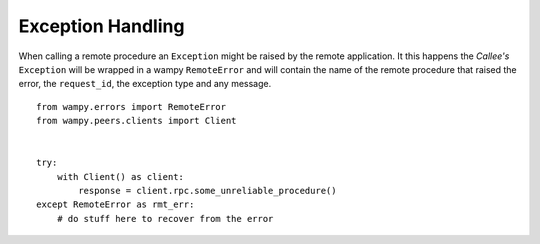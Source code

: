 Exception Handling
==================

When calling a remote procedure an ``Exception`` might be raised by the remote application. It this happens the *Callee's* ``Exception`` will be wrapped in a wampy ``RemoteError`` and will contain the name of the remote procedure that raised the error, the ``request_id``, the exception type and any message.

::

    from wampy.errors import RemoteError
    from wampy.peers.clients import Client


    try:
        with Client() as client:
            response = client.rpc.some_unreliable_procedure()
    except RemoteError as rmt_err:
        # do stuff here to recover from the error
